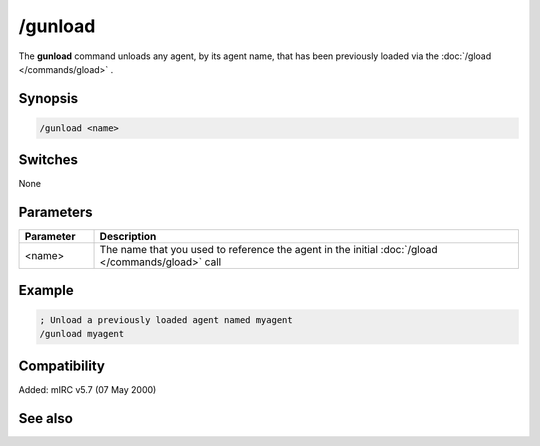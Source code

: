 /gunload
========

The **gunload** command unloads any agent, by its agent name, that has been previously loaded via the :doc:`/gload </commands/gload>` .

Synopsis
--------

.. code:: text

    /gunload <name>

Switches
--------

None

Parameters
----------

.. list-table::
    :widths: 15 85
    :header-rows: 1

    * - Parameter
      - Description
    * - <name>
      - The name that you used to reference the agent in the initial :doc:`/gload </commands/gload>` call

Example
-------

.. code:: text

    ; Unload a previously loaded agent named myagent
    /gunload myagent

Compatibility
-------------

Added: mIRC v5.7 (07 May 2000)

See also
--------

.. hlist::
    :columns: 4

    * :doc:`/ghide </commands/ghide>`
    * :doc:`/gshow </commands/gshow>`
    * :doc:`/gmove </commands/gmove>`
    * :doc:`/gsize </commands/gsize>`
    * :doc:`/gtalk </commands/gtalk>`
    * :doc:`/gplay </commands/gplay>`
    * :doc:`/gpoint </commands/gpoint>`
    * :doc:`/gstop </commands/gstop>`
    * :doc:`/gopts </commands/gopts>`
    * :doc:`/gqreq </commands/gqreq>`
    * :doc:`$agentver </identifiers/agentver>`
    * :doc:`$agentstat </identifiers/agentstat>`
    * :doc:`$agentname </identifiers/agentname>`
    * :doc:`$agent </identifiers/agent>`
